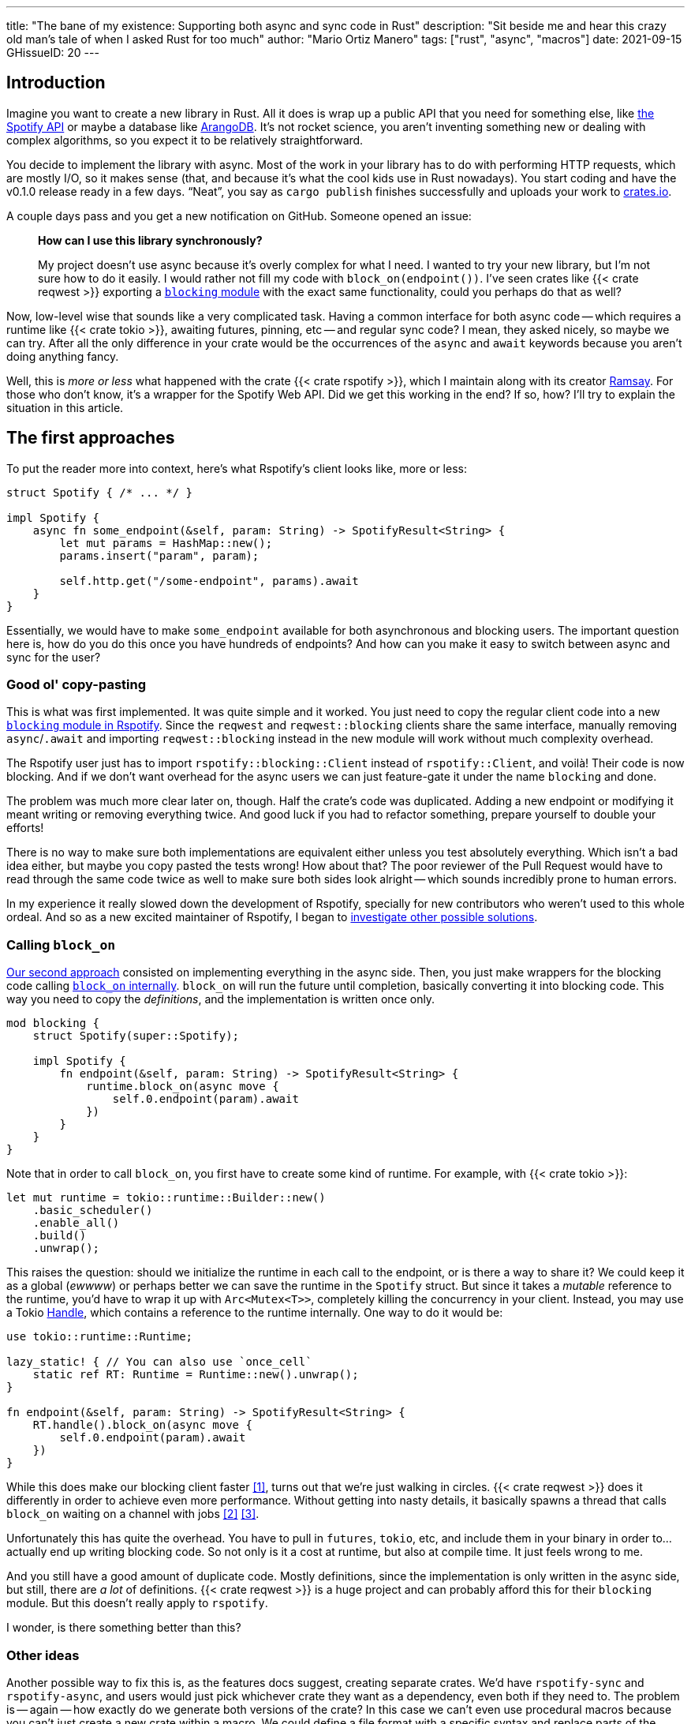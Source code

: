 ---
title: "The bane of my existence: Supporting both async and sync code in Rust"
description: "Sit beside me and hear this crazy old man's tale of when I asked
Rust for too much"
author: "Mario Ortiz Manero"
tags: ["rust", "async", "macros"]
date: 2021-09-15
GHissueID: 20
---

== Introduction

Imagine you want to create a new library in Rust. All it does is wrap up a
public API that you need for something else, like
https://developer.spotify.com/documentation/web-api/[the Spotify API] or maybe a
database like https://www.arangodb.com/[ArangoDB]. It's not rocket science, you
aren't inventing something new or dealing with complex algorithms, so you expect
it to be relatively straightforward.

You decide to implement the library with async. Most of the work in your library
has to do with performing HTTP requests, which are mostly I/O, so it makes sense
(that, and because it's what the cool kids use in Rust nowadays). You start
coding and have the v0.1.0 release ready in a few days. "`Neat`", you say as
`cargo publish` finishes successfully and uploads your work to
https://crates.io[crates.io].

A couple days pass and you get a new notification on GitHub. Someone opened an
issue:

____
*How can I use this library synchronously?*

My project doesn't use async because it's overly complex for what I need. I
wanted to try your new library, but I'm not sure how to do it easily. I would
rather not fill my code with `block_on(endpoint())`. I've seen crates like {{<
crate reqwest >}} exporting a
https://docs.rs/reqwest/0.11.4/reqwest/blocking/index.html[`blocking` module]
with the exact same functionality, could you perhaps do that as well?
____

Now, low-level wise that sounds like a very complicated task. Having a common
interface for both async code -- which requires a runtime like {{< crate tokio
>}}, awaiting futures, pinning, etc -- and regular sync code? I mean, they asked
nicely, so maybe we can try. After all the only difference in your crate would
be the occurrences of the `async` and `await` keywords because you aren't doing
anything fancy.

Well, this is _more or less_ what happened with the crate {{< crate rspotify
>}}, which I maintain along with its creator
https://github.com/ramsayleung/[Ramsay]. For those who don't know, it's a
wrapper for the Spotify Web API. Did we get this working in the end? If so, how?
I'll try to explain the situation in this article.

== The first approaches

To put the reader more into context, here's what Rspotify's client looks like,
more or less:

[source, rust]
----
struct Spotify { /* ... */ }

impl Spotify {
    async fn some_endpoint(&self, param: String) -> SpotifyResult<String> {
        let mut params = HashMap::new();
        params.insert("param", param);

        self.http.get("/some-endpoint", params).await
    }
}
----

Essentially, we would have to make `some_endpoint` available for both
asynchronous and blocking users. The important question here is, how do you do
this once you have hundreds of endpoints? And how can you make it easy to switch
between async and sync for the user?

=== Good ol' copy-pasting

This is what was first implemented. It was quite simple and it worked. You just
need to copy the regular client code into a new
https://github.com/ramsayleung/rspotify/tree/v0.9/src/blocking[`blocking` module
in Rspotify]. Since the `reqwest` and `reqwest::blocking` clients share the same
interface, manually removing `async`/`.await` and importing `reqwest::blocking`
instead in the new module will work without much complexity overhead.

The Rspotify user just has to import `rspotify::blocking::Client` instead of
`rspotify::Client`, and voilà! Their code is now blocking. And if we don't want
overhead for the async users we can just feature-gate it under the name
`blocking` and done.

The problem was much more clear later on, though. Half the crate's code was
duplicated. Adding a new endpoint or modifying it meant writing or removing
everything twice. And good luck if you had to refactor something, prepare
yourself to double your efforts!

There is no way to make sure both implementations are equivalent either unless
you test absolutely everything. Which isn't a bad idea either, but maybe you
copy pasted the tests wrong! How about that? The poor reviewer of the Pull
Request would have to read through the same code twice as well to make sure both
sides look alright -- which sounds incredibly prone to human errors.

In my experience it really slowed down the development of Rspotify, specially
for new contributors who weren't used to this whole ordeal. And so as a new
excited maintainer of Rspotify, I began to
https://github.com/ramsayleung/rspotify/issues/112[investigate other possible
solutions].

=== Calling `block_on`

https://github.com/ramsayleung/rspotify/pull/120[Our second approach] consisted
on implementing everything in the async side. Then, you just make wrappers for
the blocking code calling
https://docs.rs/tokio/latest/tokio/runtime/struct.Runtime.html#method.block_on[`block_on`
internally]. `block_on` will run the future until completion, basically
converting it into blocking code. This way you need to copy the _definitions_,
and the implementation is written once only.

[source, rust]
----
mod blocking {
    struct Spotify(super::Spotify);

    impl Spotify {
        fn endpoint(&self, param: String) -> SpotifyResult<String> {
            runtime.block_on(async move {
                self.0.endpoint(param).await
            })
        }
    }
}
----

Note that in order to call `block_on`, you first have to create some kind of
runtime. For example, with {{< crate tokio >}}:

[source, rust]
----
let mut runtime = tokio::runtime::Builder::new()
    .basic_scheduler()
    .enable_all()
    .build()
    .unwrap();
----

This raises the question: should we initialize the runtime in each call to the
endpoint, or is there a way to share it? We could keep it as a global (_ewwww_)
or perhaps better we can save the runtime in the `Spotify` struct. But since it
takes a _mutable_ reference to the runtime, you'd have to wrap it up with
`Arc<Mutex<T>>`, completely killing the concurrency in your client. Instead, you
may use a Tokio
https://docs.rs/tokio/latest/tokio/runtime/struct.Handle.html[Handle], which
contains a reference to the runtime internally. One way to do it would be:

[source, rust]
----
use tokio::runtime::Runtime;

lazy_static! { // You can also use `once_cell`
    static ref RT: Runtime = Runtime::new().unwrap();
}

fn endpoint(&self, param: String) -> SpotifyResult<String> {
    RT.handle().block_on(async move {
        self.0.endpoint(param).await
    })
}
----

While this does make our blocking client faster <<block-on-perf>>, turns out
that we're just walking in circles. {{< crate reqwest >}} does it differently in
order to achieve even more performance. Without getting into nasty details, it
basically spawns a thread that calls `block_on` waiting on a channel with jobs
<<block-on-channels>> <<block-on-reqwest>>.

Unfortunately this has quite the overhead. You have to pull in `futures`,
`tokio`, etc, and include them in your binary in order to... actually end up
writing blocking code. So not only is it a cost at runtime, but also at compile
time. It just feels wrong to me.

And you still have a good amount of duplicate code. Mostly definitions, since
the implementation is only written in the async side, but still, there are _a
lot_ of definitions. {{< crate reqwest >}} is a huge project and can probably
afford this for their `blocking` module. But this doesn't really apply to
`rspotify`.

I wonder, is there something better than this?

=== Other ideas

Another possible way to fix this is, as the features docs suggest, creating
separate crates. We'd have `rspotify-sync` and `rspotify-async`, and users would
just pick whichever crate they want as a dependency, even both if they need to.
The problem is -- again -- how exactly do we generate both versions of the
crate? In this case we can't even use procedural macros because you can't just
create a new crate within a macro. We could define a file format with a specific
syntax and replace parts of the code like `async`/`.await` inside the
`build.rs`. But that sounds completely out of scope.

////
TODO: research https://github.com/bodil/im-rs
////

== What ended up "`working`": the `maybe_async` crate

https://github.com/ramsayleung/rspotify/pull/129[The third attempt] is based on
a crate called {{< crate maybe_async >}}. I remember thinking it was the perfect
solution back when I discovered it. I was so happy I had managed to solve this
issue. Hahaha.

Anyway, the idea is that with this crate you can automatically remove the
`async` and `.await` occurrences in your code with a procedural macro,
essentially automating the copy-pasting approach. For example:

[source, rust]
----
#[maybe_async::maybe_async]
async fn endpoint() { /* stuff */ }
----

Generates the following code:

[source, rust]
----
#[cfg(not(feature = "is_sync"))]
async fn endpoint() { /* stuff */ }

#[cfg(feature = "is_sync")]
fn endpoint() { /* stuff with `.await` removed */ }
----

You can configure whether you want asynchronous or blocking code by toggling the
`maybe_async/is_sync` feature when compiling the crate. The macro works for
functions, traits and `impl` blocks. If needed, you can specify custom
async/sync implementations with the `async_impl` and `sync_impl` procedural
macros, respectively. It does its job perfectly, and we've been using it for
Rspotify for a while now with no problems whatsoever.

In fact, it worked so well that what I made Rspotify _http-client agnostic_,
which is even more flexible than being _async/sync agnostic_. This allowed us to
support multiple HTTP clients like {{< crate reqwest >}} and {{< crate ureq >}},
independently of whether the client is asynchronous or synchronous.

////
TODO: research crates which are async runtime agnostic

"More or less like how some crates support multiple async backends (say {{<
crate tokio >}} and {{< crate async_std >}})"

^ Maybe it's `smol` instead of `async_std`
////

This is not that hard to implement if you have `maybe_async` around. You just
need to define a trait for the
https://github.com/ramsayleung/rspotify/blob/89b37219a2230cdcf08c4cfd2ebe46d64902f03d/rspotify-http/src/common.rs#L46[HTTP
client], and then implement it for each of the clients you want to support
(https://github.com/ramsayleung/rspotify/blob/89b37219a2230cdcf08c4cfd2ebe46d64902f03d/rspotify-http/src/reqwest.rs#L97[1],
https://github.com/ramsayleung/rspotify/blob/89b37219a2230cdcf08c4cfd2ebe46d64902f03d/rspotify-http/src/ureq.rs#L56[2]).
Then, the user may configure whichever client they want to use with feature
flags in their `Cargo.toml`. For example, if `client-ureq` is enabled, since
`ureq` is synchronous, it would enable `maybe_async/is_sync` (removing
`async`/`.await`), and the Rspotify client would use ``ureq``'s implementation
internally.

This means that this solution has none of the downsides I listed in previous
attempts:

* No code duplication at all
* No overhead neither at runtime nor at compile time. If the user wants a
  blocking client, they can use `ureq`, which doesn't pull `tokio` and friends
* Quite easy to use; just configure a flag in you `Cargo.toml`

However, stop reading for a couple minutes and try to figure out why you
shouldn't do this. In fact, I'll give you 9 months, which is how long it took me
to do so...

=== The problem

Well, the thing is that features in Rust must be *additive*: "`enabling a
feature should not disable functionality, and it should usually be safe to
enable any combination of features`". Cargo may merge features of a crate when
it's duplicated in the dependency tree in order to avoid compiling the same
crate multiple times.
https://doc.rust-lang.org/cargo/reference/features.html#feature-unification[The
reference explains this quite well, if you want more details].

This optimization means that mutually exclusive features may break a dependency
tree. In our case, if Cargo merges the features `client-ureq` and
`client-reqwest`, the user will get hit by a compiler error; `maybe_async` will
have generated both async and sync function signatures, which conflict. So you
can't have a crate that depends on both sync and async Rspotify directly or
indirectly; the whole concept of `maybe_async` is currently wrong according to
the Cargo reference.

=== The feature resolver v2

A common misconception is that this is fixed by the feature resolver v2, which
https://doc.rust-lang.org/cargo/reference/features.html#feature-resolver-version-2[the
reference also explains quite well]. It will be enabled by default in the 2021
edition, but you can currently specify it inside your `Cargo.toml`. This new
version, among other things, avoids unifying features in some special cases, but
not in ours:

____
* Features enabled on platform-specific dependencies for targets not currently
  being built are ignored.
* Build-dependencies and proc-macros do not share features with normal
  dependencies.
* Dev-dependencies do not activate features unless building a target that needs
  them (like tests or examples).
____

Just in case, I tried to reproduce this myself, and it did work as I expected.
https://github.com/marioortizmanero/resolver-v2-conflict[This repository] is an
example of conflicting features, which breaks with any feature resolver.

=== Other fails

There are a a few crates that have this problem currently:

* {{< crate arangors >}} and {{< crate aragog >}}: wrappers for ArangoDB. Both
  use `maybe_async` to switch between async and sync (``arangors``'s author is
  the same, in fact) <<arangors-error>> <<aragog-error>>.
* {{< crate inkwell >}}: a wrapper for LLVM. It supports multiple versions of
  LLVM, which are not compatible with eachother <<inkwell-error>>.
* {{< crate k8s-openapi >}}: a wrapper for Kubernetes, with the same issue as
  `inkwell` <<k8s-error>>.

These crates do warn that they have  

=== Fixing `maybe_async`

Once more people became aware of this problem,
https://github.com/fMeow/maybe-async-rs/issues/6[this issue was opened in
`maybe_async`], which basically explains the situation and tries to provide a
fix. It's actually not that complicated; `maybe_async` would generate the
functions in the same way, but with a `_sync` or `_async` suffix appended to the
identifier. That way they wouldn't be conflicting. For example:

[source, rust]
----
#[maybe_async::maybe_async]
async fn endpoint() { /* stuff */ }
----

Would now generate the following code:

[source, rust]
----
#[cfg(feature = "is_async")]
async fn endpoint_async() { /* stuff */ }

#[cfg(feature = "is_sync")]
fn endpoint_sync() { /* stuff with `.await` removed */ }
----

In my opinion, however, the user experience will suck if these suffixes have to
be added to each call to your library. I wondered if it would be possible to do
it in a more ergonomic way. I forked `maybe_async` and gave it a try, about
which you can read more
https://github.com/fMeow/maybe-async-rs/issues/6#issuecomment-880581551[in this
series of comments]. But in summary it was very complicated and I ultimately
gave up.

The only way to fix this edge case would be to considerably worsen the usability
of Rspotify for everyone. Someone depending on both async and sync is a minority
and not that important, I think. Unlike `reqwest`, `rspotify` is a "`high
level`" library, so it's unlikely that it appears more than once in a dependency
tree in the first place. Perhaps we could ask the Cargo devs for help?

=== Support from Cargo

Rspotify is far from being the first who has been through this problem, so there
has been some discussion about it already:

* https://github.com/rust-lang/rfcs/pull/2962[This RFC for the Rust compiler]
  suggested adding the `oneof` configuration predicate (think `#[cfg(any(...))]`
  and similars) to support exclusive features. This only makes it easier to have
  conflicting features for cases where there's no choice, but features should
  still be strictly additive.
* The previous RFC started
  https://internals.rust-lang.org/t/pre-rfc-cargo-mutually-exclusive-features/13182/27[some
  discussion] in the context of allowing exclusive features in Cargo itself, and
  although it has some interesting info, it didn't go too far.
* https://github.com/rust-lang/cargo/issues/2980[This issue in Cargo] explains
  how additive features are impossible for the Windows API. The discussion
  includes more examples and ideas for a solution.
* https://github.com/rust-lang/cargo/issues/4803[Another issue in Cargo] asks
  for a way to test/build with combinations of flags easily. If features are
  strictly additive, then `cargo test --all-features` will cover everything. But
  in case it doesn't, the user has to run the command with multiple combinations
  of feature flags, which is quite cumbersome. This is already possible
  unofficially thanks to https://github.com/taiki-e/cargo-hack[`cargo-hack`].

According to
https://github.com/rust-lang/rfcs/pull/2962#issuecomment-664656377[this
comment], it's not something the Rust team has already discarded; it's still
being discussed. But these threads are relatively recent, so there hasn't been
much progress yet.

== Conclusion

I know, this is a problem that I've imposed to myself. We could just say "`No. We
only support async`" or "`No. We only support sync`". While there are users
interested in being able to use both, sometimes you just have to say no. If such
a feature becomes so complicated to deal with that your entire codebase becomes
a mess, and you don't have the enough engineering power to maintain it, then
it's your only choice.

Most API wrappers and the like only support either asynchronous or blocking
code. {{< crate serenity >}} (Discord API), {{< crate sqlx >}} (SQL toolkit) and
{{< crate teloxide >}} (Telegram API) are async-only, for example.

This means that I'm seriously considering just dropping support for both sync
and async code. It's just become a mess that we don't have the manpower to deal
with. The problem is that some crates that depend on rspotify like
https://github.com/hrkfdn/ncspot[`ncspot`] or
https://github.com/Spotifyd/spotifyd[`spotifyd`] are blocking, and others like
https://github.com/Rigellute/spotify-tui[`spotify-tui`] use async, so I'm not
sure what they'd think.

Even though it was quite frustrating at times, I don't really regret spending so
much time walking on circles. I was contributing to Rspotify in the first place
just to _learn_. I had no deadlines, and no stress, I just wanted to try to
improve a library in Rust in my free time. And I _have_ learned a lot; hopefully
you too, after reading this.

[bibliography]
== References

- [[[block-on-perf,     1]]] https://github.com/ramsayleung/rspotify/issues/112#issuecomment-683266508
- [[[block-on-channels, 2]]] https://github.com/seanmonstar/reqwest/blob/0.10.x/src/blocking/client.rs#L757
- [[[block-on-reqwest,  3]]] https://github.com/ramsayleung/rspotify/issues/112#issuecomment-683249563
- [[[features-additive, 4]]] https://github.com/rust-lang/cargo/blob/master/src/doc/src/reference/features.md#feature-unification
- [[[arangors-error,    5]]] https://github.com/SergioBenitez/Rocket/pull/1433
- [[[aragog-error,      6]]] https://gitlab.com/qonfucius/aragog/-/blob/0.140.0/src/lib.rs#L488
- [[[inkwell-error,     7]]] https://github.com/TheDan64/inkwell/blob/bfb0e32bc329fd35f6c5a529a1a6209936a147f8/src/lib.rs#L107
- [[[k8s-error,         8]]] https://github.com/Arnavion/k8s-openapi/blob/v0.13.0/build.rs#L31
